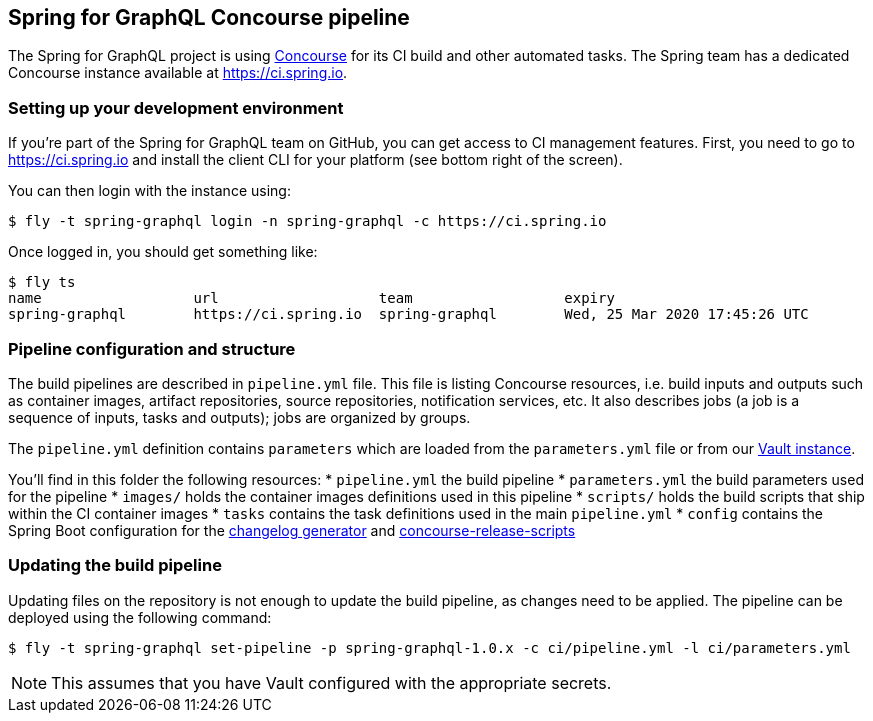 == Spring for GraphQL Concourse pipeline

The Spring for GraphQL project is using https://concourse-ci.org/[Concourse] for its CI build and other automated tasks.
The Spring team has a dedicated Concourse instance available at https://ci.spring.io.

=== Setting up your development environment

If you're part of the Spring for GraphQL team on GitHub, you can get access to CI management features.
First, you need to go to https://ci.spring.io and install the client CLI for your platform (see bottom right of the screen).

You can then login with the instance using:

[source]
----
$ fly -t spring-graphql login -n spring-graphql -c https://ci.spring.io
----

Once logged in, you should get something like:

[source]
----
$ fly ts
name                  url                   team                  expiry
spring-graphql        https://ci.spring.io  spring-graphql        Wed, 25 Mar 2020 17:45:26 UTC
----

=== Pipeline configuration and structure
The build pipelines are described in `pipeline.yml` file.
This file is listing Concourse resources, i.e. build inputs and outputs such as container images, artifact repositories, source repositories, notification services, etc.
It also describes jobs (a job is a sequence of inputs, tasks and outputs); jobs are organized by groups.

The `pipeline.yml` definition contains `((parameters))` which are loaded from the `parameters.yml` file or from our https://www.vaultproject.io/[Vault instance].

You'll find in this folder the following resources:
* `pipeline.yml` the build pipeline
* `parameters.yml` the build parameters used for the pipeline
* `images/` holds the container images definitions used in this pipeline
* `scripts/` holds the build scripts that ship within the CI container images
* `tasks` contains the task definitions used in the main `pipeline.yml`
* `config` contains the Spring Boot configuration for the https://github.com/spring-io/github-changelog-generator[changelog generator] and https://github.com/spring-io/concourse-release-scripts[concourse-release-scripts]

=== Updating the build pipeline

Updating files on the repository is not enough to update the build pipeline, as changes need to be applied.
The pipeline can be deployed using the following command:

[source]
----
$ fly -t spring-graphql set-pipeline -p spring-graphql-1.0.x -c ci/pipeline.yml -l ci/parameters.yml
----

NOTE: This assumes that you have Vault configured with the appropriate secrets.